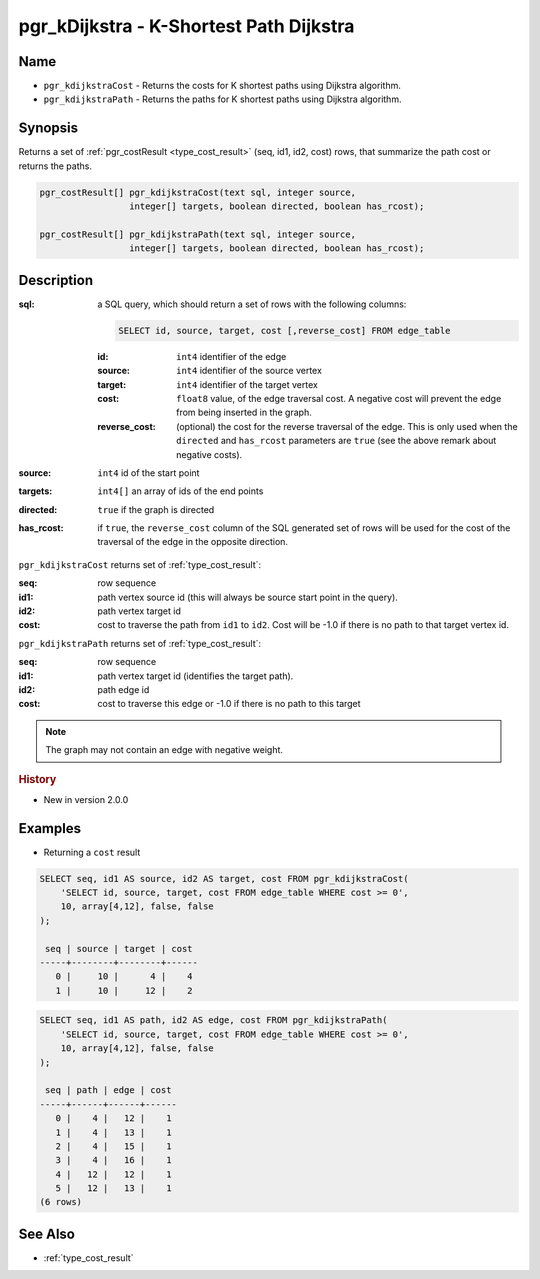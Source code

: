..
   ****************************************************************************
    pgRouting Manual
    Copyright(c) pgRouting Contributors

    This documentation is licensed under a Creative Commons Attribution-Share
    Alike 3.0 License: http://creativecommons.org/licenses/by-sa/3.0/
   ****************************************************************************

.. _pgr_kdijkstra:

pgr_kDijkstra - K-Shortest Path Dijkstra
===============================================================================

.. index::
    single: pgr_kDijkstraCost(text,integer,integer[],boolean,boolean)
    single: pgr_kDijkstraPath(text,integer,integer[],boolean,boolean)
    module: dijkstra

Name
-------------------------------------------------------------------------------

* ``pgr_kdijkstraCost`` - Returns the costs for K shortest paths using Dijkstra algorithm.
* ``pgr_kdijkstraPath`` - Returns the paths for K shortest paths using Dijkstra algorithm.


Synopsis
-------------------------------------------------------------------------------

Returns a set of :ref:`pgr_costResult <type_cost_result>` (seq, id1, id2, cost) rows, that summarize the path cost or returns the paths.

.. code-block:: sql

    pgr_costResult[] pgr_kdijkstraCost(text sql, integer source,
                     integer[] targets, boolean directed, boolean has_rcost);

    pgr_costResult[] pgr_kdijkstraPath(text sql, integer source,
                     integer[] targets, boolean directed, boolean has_rcost);


Description
-------------------------------------------------------------------------------

:sql: a SQL query, which should return a set of rows with the following columns:

    .. code-block:: sql

        SELECT id, source, target, cost [,reverse_cost] FROM edge_table


    :id: ``int4`` identifier of the edge
    :source: ``int4`` identifier of the source vertex
    :target: ``int4`` identifier of the target vertex
    :cost: ``float8`` value, of the edge traversal cost. A negative cost will prevent the edge from being inserted in the graph.
    :reverse_cost: (optional) the cost for the reverse traversal of the edge. This is only used when the ``directed`` and ``has_rcost`` parameters are ``true`` (see the above remark about negative costs).

:source: ``int4`` id of the start point
:targets: ``int4[]`` an array of ids of the end points
:directed: ``true`` if the graph is directed
:has_rcost: if ``true``, the ``reverse_cost`` column of the SQL generated set of rows will be used for the cost of the traversal of the edge in the opposite direction.


``pgr_kdijkstraCost`` returns set of :ref:`type_cost_result`:

:seq:   row sequence
:id1:   path vertex source id (this will always be source start point in the query).
:id2:   path vertex target id
:cost:  cost to traverse the path from ``id1`` to ``id2``. Cost will be -1.0 if there is no path to that target vertex id.


``pgr_kdijkstraPath`` returns set of :ref:`type_cost_result`:

:seq:   row sequence
:id1:   path vertex target id (identifies the target path).
:id2:   path edge id
:cost:  cost to traverse this edge or -1.0 if there is no path to this target

.. note::

    The graph may not contain an edge with negative weight.


.. rubric:: History

* New in version 2.0.0


Examples
-------------------------------------------------------------------------------

* Returning a ``cost`` result

.. code-block:: sql

    SELECT seq, id1 AS source, id2 AS target, cost FROM pgr_kdijkstraCost(
        'SELECT id, source, target, cost FROM edge_table WHERE cost >= 0',
        10, array[4,12], false, false
    );

     seq | source | target | cost 
    -----+--------+--------+------
       0 |     10 |      4 |    4
       1 |     10 |     12 |    2


.. code-block:: sql

    SELECT seq, id1 AS path, id2 AS edge, cost FROM pgr_kdijkstraPath(
        'SELECT id, source, target, cost FROM edge_table WHERE cost >= 0',
        10, array[4,12], false, false
    );

     seq | path | edge | cost 
    -----+------+------+------
       0 |    4 |   12 |    1
       1 |    4 |   13 |    1
       2 |    4 |   15 |    1
       3 |    4 |   16 |    1
       4 |   12 |   12 |    1
       5 |   12 |   13 |    1
    (6 rows)


See Also
-------------------------------------------------------------------------------

* :ref:`type_cost_result`

